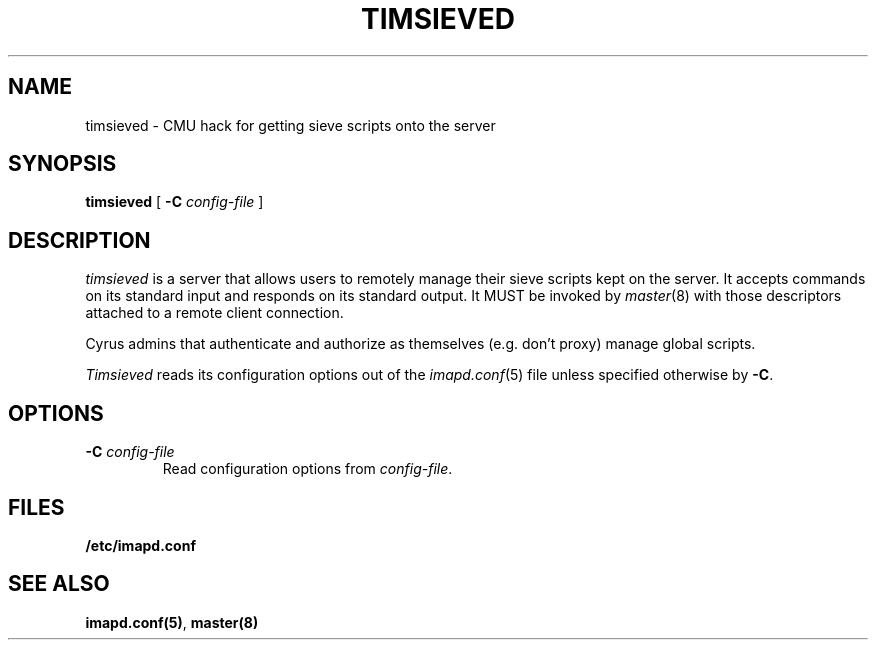 .\" -*- nroff -*-
.TH TIMSIEVED 8 "Project Cyrus" CMU
.\" 
.\" Copyright (c) 1999-2000 Carnegie Mellon University.  All rights reserved.
.\"
.\" Redistribution and use in source and binary forms, with or without
.\" modification, are permitted provided that the following conditions
.\" are met:
.\"
.\" 1. Redistributions of source code must retain the above copyright
.\"    notice, this list of conditions and the following disclaimer. 
.\"
.\" 2. Redistributions in binary form must reproduce the above copyright
.\"    notice, this list of conditions and the following disclaimer in
.\"    the documentation and/or other materials provided with the
.\"    distribution.
.\"
.\" 3. The name "Carnegie Mellon University" must not be used to
.\"    endorse or promote products derived from this software without
.\"    prior written permission. For permission or any other legal
.\"    details, please contact  
.\"      Office of Technology Transfer
.\"      Carnegie Mellon University
.\"      5000 Forbes Avenue
.\"      Pittsburgh, PA  15213-3890
.\"      (412) 268-4387, fax: (412) 268-7395
.\"      tech-transfer@andrew.cmu.edu
.\"
.\" 4. Redistributions of any form whatsoever must retain the following
.\"    acknowledgment:
.\"    "This product includes software developed by Computing Services
.\"     at Carnegie Mellon University (http://www.cmu.edu/computing/)."
.\"
.\" CARNEGIE MELLON UNIVERSITY DISCLAIMS ALL WARRANTIES WITH REGARD TO
.\" THIS SOFTWARE, INCLUDING ALL IMPLIED WARRANTIES OF MERCHANTABILITY
.\" AND FITNESS, IN NO EVENT SHALL CARNEGIE MELLON UNIVERSITY BE LIABLE
.\" FOR ANY SPECIAL, INDIRECT OR CONSEQUENTIAL DAMAGES OR ANY DAMAGES
.\" WHATSOEVER RESULTING FROM LOSS OF USE, DATA OR PROFITS, WHETHER IN
.\" AN ACTION OF CONTRACT, NEGLIGENCE OR OTHER TORTIOUS ACTION, ARISING
.\" OUT OF OR IN CONNECTION WITH THE USE OR PERFORMANCE OF THIS SOFTWARE.
.\" 
.\" $Id: timsieved.8,v 1.6.8.1 2004/07/16 14:37:41 ken3 Exp $
.SH NAME
timsieved \- CMU hack for getting sieve scripts onto the server
.SH SYNOPSIS
.B timsieved
[
.B \-C
.I config-file
]
.SH DESCRIPTION
.I timsieved
is a server that allows users to remotely manage their sieve scripts
kept on the server.  It accepts commands on its standard input and
responds on its standard output. It MUST be invoked by
.IR master (8)
with those descriptors attached to a remote client connection.
.PP
Cyrus admins that authenticate and authorize as themselves (e.g. don't
proxy) manage global scripts.
.PP
.I Timsieved
reads its configuration options out of the
.IR imapd.conf (5)
file unless specified otherwise by \fB-C\fR.
.PP
.SH OPTIONS
.TP
.BI \-C " config-file"
Read configuration options from \fIconfig-file\fR.
.SH FILES
.TP
.B /etc/imapd.conf
.SH SEE ALSO
.PP
\fBimapd.conf(5)\fR, \fBmaster(8)\fR
